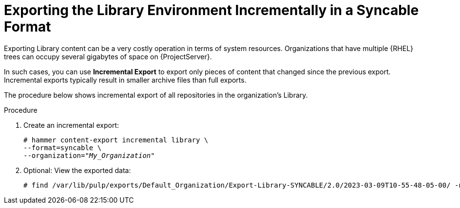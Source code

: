 [id="Exporting_the_Library_Environment_Incrementally_in_a_Syncable_Format_{context}"]
= Exporting the Library Environment Incrementally in a Syncable Format

Exporting Library content can be a very costly operation in terms of system resources.
ifdef::orcharhino[]
The size of the exported Library depends on the number of products.
endif::[]
Organizations that have multiple {RHEL} trees can occupy several gigabytes of space on {ProjectServer}.

In such cases, you can use *Incremental Export* to export only pieces of content that changed since the previous export.
Incremental exports typically result in smaller archive files than full exports.

The procedure below shows incremental export of all repositories in the organization's Library.

.Procedure
. Create an incremental export:
+
[options="nowrap" subs="+quotes"]
----
# hammer content-export incremental library \
--format=syncable \
--organization="_My_Organization_"
----
. Optional: View the exported data:
+
[options="nowrap" subs="+quotes"]
----
# find /var/lib/pulp/exports/Default_Organization/Export-Library-SYNCABLE/2.0/2023-03-09T10-55-48-05-00/ -name "*.rpm"
----
